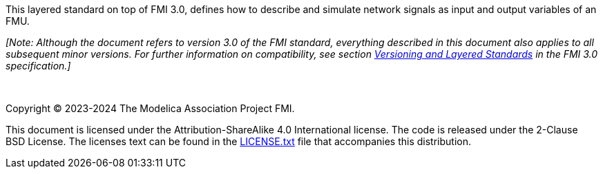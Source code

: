 This layered standard on top of FMI 3.0, defines how to describe and simulate network signals as input and output variables of an FMU.

_[Note: Although the document refers to version 3.0 of the FMI standard, everything described in this document also applies to all subsequent minor versions._
_For further information on compatibility, see section https://fmi-standard.org/docs/3.0/#VersioningLayered[Versioning and Layered Standards] in the FMI 3.0 specification.]_

{empty} +
{empty}

Copyright (C) 2023-2024 The Modelica Association Project FMI.

This document is licensed under the Attribution-ShareAlike 4.0 International license.
The code is released under the 2-Clause BSD License.
The licenses text can be found in the https://raw.githubusercontent.com/modelica/fmi-ls-bus/main/LICENSE.txt[LICENSE.txt] file that accompanies this distribution.

{empty}
